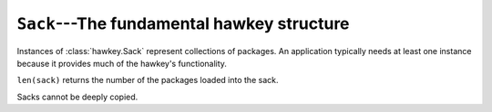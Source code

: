 ..
  Copyright (C) 2015  Red Hat, Inc.

  This copyrighted material is made available to anyone wishing to use,
  modify, copy, or redistribute it subject to the terms and conditions of
  the GNU General Public License v.2, or (at your option) any later version.
  This program is distributed in the hope that it will be useful, but WITHOUT
  ANY WARRANTY expressed or implied, including the implied warranties of
  MERCHANTABILITY or FITNESS FOR A PARTICULAR PURPOSE.  See the GNU General
  Public License for more details.  You should have received a copy of the
  GNU General Public License along with this program; if not, write to the
  Free Software Foundation, Inc., 51 Franklin Street, Fifth Floor, Boston, MA
  02110-1301, USA.  Any Red Hat trademarks that are incorporated in the
  source code or documentation are not subject to the GNU General Public
  License and may only be used or replicated with the express permission of
  Red Hat, Inc.

*******************************************
``Sack``---The fundamental hawkey structure
*******************************************

.. class:: hawkey.Sack

  Instances of :class:`hawkey.Sack` represent collections of packages. An
  application typically needs at least one instance because it provides much of
  the hawkey's functionality.

  ``len(sack)`` returns the number of the packages loaded into the sack.

  Sacks cannot be deeply copied.

  .. attribute:: cache_dir

    A read-only string property giving the path to the location where a
    metadata cache is stored.

  .. attribute:: installonly

    A write-only sequence of strings property setting the provide names of
    packages that should only ever be installed, never upgraded.

  .. attribute:: installonly_limit

    A write-only integer property setting how many installonly packages with
    the same name are allowed to be installed concurrently. If ``0``, any
    number of packages can be installed.

  .. method:: __init__(\
    cachedir=_CACHEDIR, arch=_ARCH, rootdir=_ROOTDIR, pkgcls=hawkey.Package, \
    pkginitval=None, make_cache_dir=False, logfile=_LOGFILE)

    Initialize the sack with a default cache directory, log file location set
    to ``hawkey.log`` in the cache directory, an automatically detected
    architecture and the current root (``/``) as an installroot. The cache is
    disabled by default.

    `cachedir` is a string giving a path of a cache location.

    `arch` is a string specifying an architecture.

    `rootdir` is a string giving a path to an installroot.

    `pkgcls` is a class of packages retrieved from the sack. The class'
    ``__init__`` method must accept two arguments. The first argument is a tuple
    of the sack and the ID of the package. The second argument is the
    `pkginitval` argument. `pkginitval` cannot be ``None`` if `pkgcls` is
    specified.

    `make_cache_dir` is a boolean that specifies whether the cache should be
    used to speedup loading of repositories or not (see
    :ref:`\building_and_reusing_the_repo_cache-label`).

    `logfile` is a string giving a path of a log file location.

  .. method:: add_cmdline_package(filename)

    Add a package to a command line repository and return it. The package is specified as a string `filename` of an RPM file. The command line repository will be automatically created if doesn't exist already. It could be referenced later by :const:`hawkey.CMDLINE_REPO_NAME` name.

  .. method:: add_excludes(packages)

    Add a sequence of packages that cannot be fetched by Queries nor Selectors.

  .. method:: add_includes(packages)

    Add a sequence of the only packages that can be fetched by Queries or
    Selectors.

    This is the inverse operation of :meth:`add_excludes`. Any package that
    is not in the union of all the included packages is excluded. This works in
    conjunction with exclude and doesn't override it. So, if you both include
    and exclude the same package, the package is considered excluded no matter
    of the order.

  .. method:: disable_repo(name)

    Disable the repository identified by a string *name*. Packages in that
    repository cannot be fetched by Queries nor Selectors.

  .. method:: enable_repo(name)

    Enable the repository identified by a string *name*. Packages in that
    repository can be fetched by Queries or Selectors.

  .. method:: evr_cmp(evr1, evr2)

    Compare two EVR strings and return a negative integer if *evr1* < *evr2*,
    zero if *evr1* == *evr2* or a positive integer if *evr1* > *evr2*.

  .. method:: get_running_kernel()

    Detect and return the package of the currently running kernel. If the
    package cannot be found, ``None`` is returned.

  .. method:: list_arches()

    List strings giving all the supported architectures.

  .. method:: load_system_repo(repo=None, build_cache=False)

    Load the information about the packages in the system repository (in Fedora
    it is the RPM database) into the sack. This makes the dependency solving
    aware of the already installed packages. The system repository is always
    set to :const:`hawkey.SYSTEM_REPO_NAME`. The information is not written to
    the cache by default.

    `repo` is an optional :class:`.Repo` object that represents the system
    repository. The object is updated during the loading.

    `build_cache` is a boolean that specifies whether the information should be
    written to the cache (see :ref:`\building_and_reusing_the_repo_cache-label`).

  .. method:: load_repo(\
    repo, build_cache=False, load_filelists=False, load_presto=False, \
    load_updateinfo=False)

    Load the information about the packages in a :class:`.Repo` into the sack.
    This makes the dependency solving aware of these packages. The information
    is not written to the cache by default.

    `repo` is the :class:`.Repo` object to be processed. At least its
    :attr:`.Repo.repomd_fn` must be set. If the cache has to be updated,
    :attr:`.Repo.primary_fn` is needed too. Some information about the loading
    process and some results of it are written into the internal state of the
    repository object.

    `build_cache` is a boolean that specifies whether the information should be
    written to the cache (see :ref:`\building_and_reusing_the_repo_cache-label`).

    `load_filelists`, `load_presto` and `load_updateinfo` are booleans that
    specify whether the :attr:`.Repo.filelists_fn`, :attr:`.Repo.presto_fn` and
    :attr:`.Repo.updateinfo_fn` files of the repository should be processed.
    These files may contain information needed for dependency solving,
    downloading or querying of some packages. Enable it if you are not sure (see
    :ref:`\case_for_loading_the_filelists-label`).
